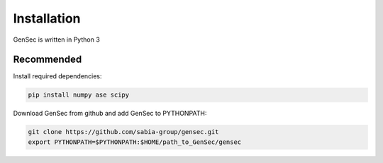 Installation
============

GenSec is written in Python 3 

Recommended
+++++++++++++++++++

Install required dependencies:

.. code-block:: sh

    pip install numpy ase scipy

Download GenSec from github and add GenSec to PYTHONPATH:

.. code-block:: sh

   git clone https://github.com/sabia-group/gensec.git
   export PYTHONPATH=$PYTHONPATH:$HOME/path_to_GenSec/gensec
